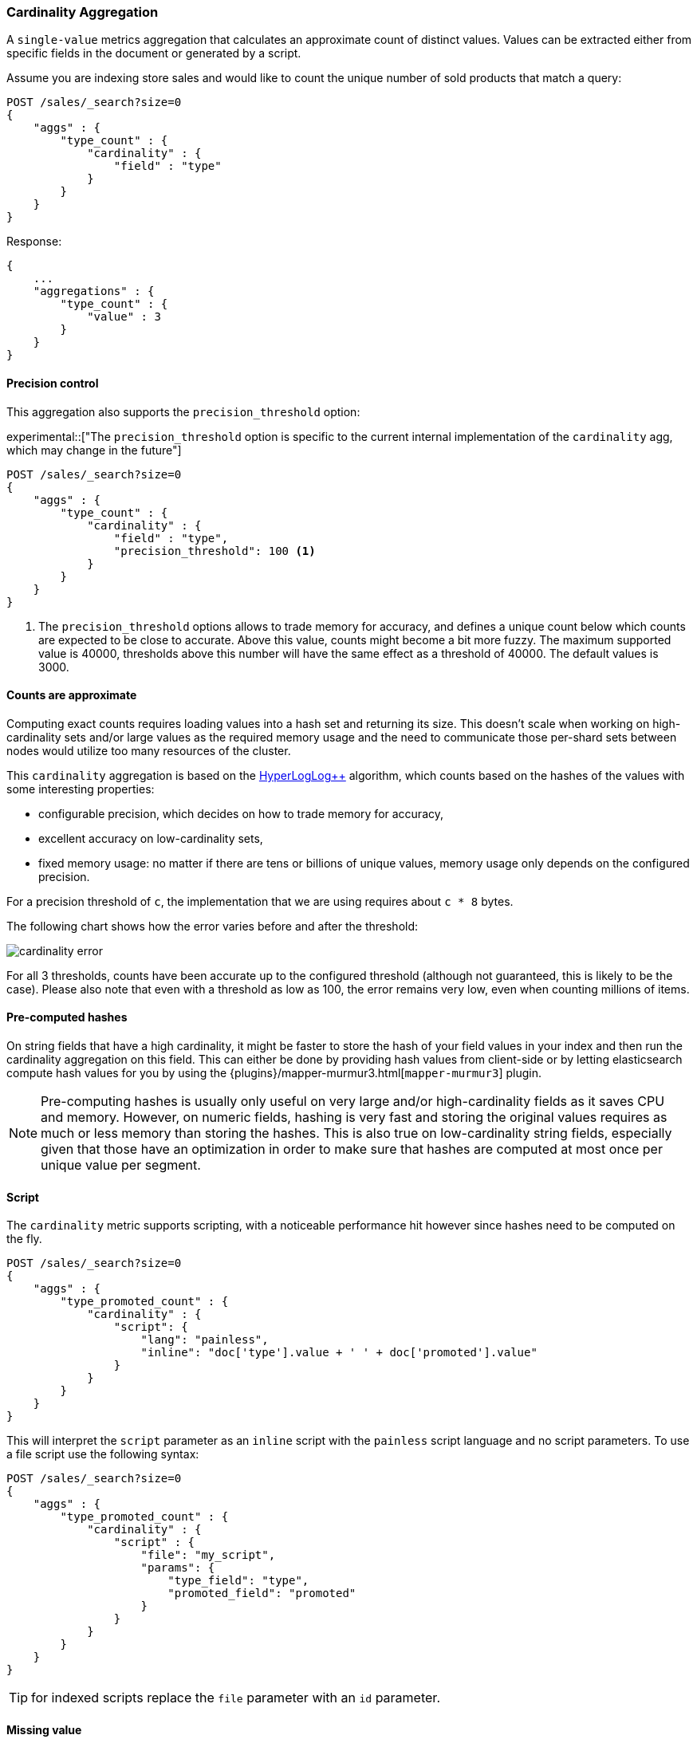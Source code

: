 [[search-aggregations-metrics-cardinality-aggregation]]
=== Cardinality Aggregation

A `single-value` metrics aggregation that calculates an approximate count of
distinct values. Values can be extracted either from specific fields in the
document or generated by a script.

Assume you are indexing store sales and would like to count the unique number of sold products that match a query:

[source,js]
--------------------------------------------------
POST /sales/_search?size=0
{
    "aggs" : {
        "type_count" : {
            "cardinality" : {
                "field" : "type"
            }
        }
    }
}
--------------------------------------------------
// CONSOLE
// TEST[setup:sales]

Response:

[source,js]
--------------------------------------------------
{
    ...
    "aggregations" : {
        "type_count" : {
            "value" : 3
        }
    }
}
--------------------------------------------------
// TESTRESPONSE[s/\.\.\./"took": $body.took,"timed_out": false,"_shards": $body._shards,"hits": $body.hits,/]

==== Precision control

This aggregation also supports the `precision_threshold` option:

ifdef::asciidoctor[]
experimental::["The `precision_threshold` option is specific to the current internal implementation of the `cardinality` agg, which may change in the future"]
endif::[]
ifndef::asciidoctor[]
experimental[The `precision_threshold` option is specific to the current internal implementation of the `cardinality` agg, which may change in the future]
endif::[]

[source,js]
--------------------------------------------------
POST /sales/_search?size=0
{
    "aggs" : {
        "type_count" : {
            "cardinality" : {
                "field" : "type",
                "precision_threshold": 100 <1>
            }
        }
    }
}
--------------------------------------------------
// CONSOLE
// TEST[setup:sales]

<1> The `precision_threshold` options allows to trade memory for accuracy, and
defines a unique count below which counts are expected to be close to
accurate. Above this value, counts might become a bit more fuzzy. The maximum
supported value is 40000, thresholds above this number will have the same
effect as a threshold of 40000. The default values is +3000+.

==== Counts are approximate

Computing exact counts requires loading values into a hash set and returning its
size. This doesn't scale when working on high-cardinality sets and/or large
values as the required memory usage and the need to communicate those
per-shard sets between nodes would utilize too many resources of the cluster.

This `cardinality` aggregation is based on the
http://static.googleusercontent.com/media/research.google.com/fr//pubs/archive/40671.pdf[HyperLogLog++]
algorithm, which counts based on the hashes of the values with some interesting
properties:

 * configurable precision, which decides on how to trade memory for accuracy,
 * excellent accuracy on low-cardinality sets,
 * fixed memory usage: no matter if there are tens or billions of unique values,
   memory usage only depends on the configured precision.

For a precision threshold of `c`, the implementation that we are using requires
about `c * 8` bytes.

The following chart shows how the error varies before and after the threshold:

////
To generate this chart use this gnuplot script:
[source,gnuplot]
-------
#!/usr/bin/gnuplot
reset
set terminal png size 1000,400

set xlabel "Actual cardinality"
set logscale x

set ylabel "Relative error (%)"
set yrange [0:8]

set title "Cardinality error"
set grid

set style data lines

plot "test.dat" using 1:2 title "threshold=100", \
"" using 1:3 title "threshold=1000", \
"" using 1:4 title "threshold=10000"
#
-------

and generate data in a 'test.dat' file using the below Java code:

[source,java]
-------
private static double error(HyperLogLogPlusPlus h, long expected) {
    double actual = h.cardinality(0);
    return Math.abs(expected - actual) / expected;
}

public static void main(String[] args) {
    HyperLogLogPlusPlus h100 = new HyperLogLogPlusPlus(precisionFromThreshold(100), BigArrays.NON_RECYCLING_INSTANCE, 1);
    HyperLogLogPlusPlus h1000 = new HyperLogLogPlusPlus(precisionFromThreshold(1000), BigArrays.NON_RECYCLING_INSTANCE, 1);
    HyperLogLogPlusPlus h10000 = new HyperLogLogPlusPlus(precisionFromThreshold(10000), BigArrays.NON_RECYCLING_INSTANCE, 1);

    int next = 100;
    int step = 10;

    for (int i = 1; i <= 10000000; ++i) {
        long h = BitMixer.mix64(i);
        h100.collect(0, h);
        h1000.collect(0, h);
        h10000.collect(0, h);

        if (i == next) {
            System.out.println(i + " " + error(h100, i)*100 + " " + error(h1000, i)*100 + " " + error(h10000, i)*100);
            next += step;
            if (next >= 100 * step) {
                step *= 10;
            }
        }
    }
}
-------

////

image:images/cardinality_error.png[]

For all 3 thresholds, counts have been accurate up to the configured threshold
(although not guaranteed, this is likely to be the case). Please also note that
even with a threshold as low as 100, the error remains very low, even when
counting millions of items.

==== Pre-computed hashes

On string fields that have a high cardinality, it might be faster to store the
hash of your field values in your index and then run the cardinality aggregation
on this field. This can either be done by providing hash values from client-side
or by letting elasticsearch compute hash values for you by using the
{plugins}/mapper-murmur3.html[`mapper-murmur3`] plugin.

NOTE: Pre-computing hashes is usually only useful on very large and/or
high-cardinality fields as it saves CPU and memory. However, on numeric
fields, hashing is very fast and storing the original values requires as much
or less memory than storing the hashes. This is also true on low-cardinality
string fields, especially given that those have an optimization in order to
make sure that hashes are computed at most once per unique value per segment.

==== Script

The `cardinality` metric supports scripting, with a noticeable performance hit
however since hashes need to be computed on the fly.

[source,js]
--------------------------------------------------
POST /sales/_search?size=0
{
    "aggs" : {
        "type_promoted_count" : {
            "cardinality" : {
                "script": {
                    "lang": "painless",
                    "inline": "doc['type'].value + ' ' + doc['promoted'].value"
                }
            }
        }
    }
}
--------------------------------------------------
// CONSOLE
// TEST[setup:sales]

This will interpret the `script` parameter as an `inline` script with the `painless` script language and no script parameters. To use a file script use the following syntax:

[source,js]
--------------------------------------------------
POST /sales/_search?size=0
{
    "aggs" : {
        "type_promoted_count" : {
            "cardinality" : {
                "script" : {
                    "file": "my_script",
                    "params": {
                        "type_field": "type",
                        "promoted_field": "promoted"
                    }
                }
            }
        }
    }
}
--------------------------------------------------
// CONSOLE
// TEST[skip:no script]

TIP: for indexed scripts replace the `file` parameter with an `id` parameter.

==== Missing value

The `missing` parameter defines how documents that are missing a value should be treated.
By default they will be ignored but it is also possible to treat them as if they
had a value.

[source,js]
--------------------------------------------------
POST /sales/_search?size=0
{
    "aggs" : {
        "tag_cardinality" : {
            "cardinality" : {
                "field" : "tag",
                "missing": "N/A" <1>
            }
        }
    }
}
--------------------------------------------------
// CONSOLE
// TEST[setup:sales]
<1> Documents without a value in the `tag` field will fall into the same bucket as documents that have the value `N/A`.
